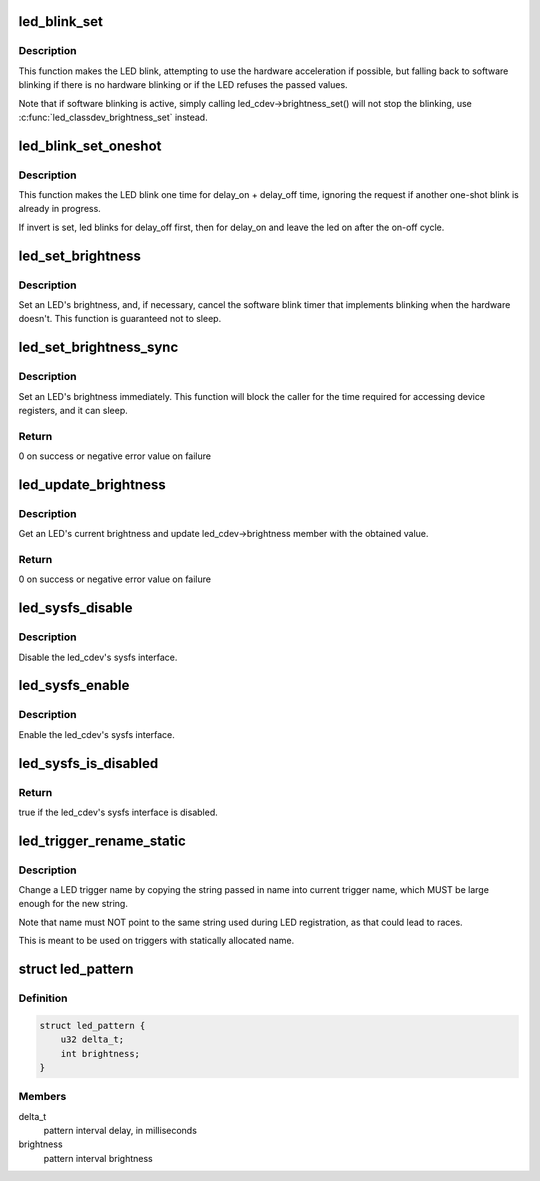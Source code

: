 .. -*- coding: utf-8; mode: rst -*-
.. src-file: include/linux/leds.h

.. _`led_blink_set`:

led_blink_set
=============

.. c:function:: void led_blink_set(struct led_classdev *led_cdev, unsigned long *delay_on, unsigned long *delay_off)

    set blinking with software fallback

    :param led_cdev:
        the LED to start blinking
    :type led_cdev: struct led_classdev \*

    :param delay_on:
        the time it should be on (in ms)
    :type delay_on: unsigned long \*

    :param delay_off:
        the time it should ble off (in ms)
    :type delay_off: unsigned long \*

.. _`led_blink_set.description`:

Description
-----------

This function makes the LED blink, attempting to use the
hardware acceleration if possible, but falling back to
software blinking if there is no hardware blinking or if
the LED refuses the passed values.

Note that if software blinking is active, simply calling
led_cdev->brightness_set() will not stop the blinking,
use \ :c:func:`led_classdev_brightness_set`\  instead.

.. _`led_blink_set_oneshot`:

led_blink_set_oneshot
=====================

.. c:function:: void led_blink_set_oneshot(struct led_classdev *led_cdev, unsigned long *delay_on, unsigned long *delay_off, int invert)

    do a oneshot software blink

    :param led_cdev:
        the LED to start blinking
    :type led_cdev: struct led_classdev \*

    :param delay_on:
        the time it should be on (in ms)
    :type delay_on: unsigned long \*

    :param delay_off:
        the time it should ble off (in ms)
    :type delay_off: unsigned long \*

    :param invert:
        blink off, then on, leaving the led on
    :type invert: int

.. _`led_blink_set_oneshot.description`:

Description
-----------

This function makes the LED blink one time for delay_on +
delay_off time, ignoring the request if another one-shot
blink is already in progress.

If invert is set, led blinks for delay_off first, then for
delay_on and leave the led on after the on-off cycle.

.. _`led_set_brightness`:

led_set_brightness
==================

.. c:function:: void led_set_brightness(struct led_classdev *led_cdev, enum led_brightness brightness)

    set LED brightness

    :param led_cdev:
        the LED to set
    :type led_cdev: struct led_classdev \*

    :param brightness:
        the brightness to set it to
    :type brightness: enum led_brightness

.. _`led_set_brightness.description`:

Description
-----------

Set an LED's brightness, and, if necessary, cancel the
software blink timer that implements blinking when the
hardware doesn't. This function is guaranteed not to sleep.

.. _`led_set_brightness_sync`:

led_set_brightness_sync
=======================

.. c:function:: int led_set_brightness_sync(struct led_classdev *led_cdev, enum led_brightness value)

    set LED brightness synchronously

    :param led_cdev:
        the LED to set
    :type led_cdev: struct led_classdev \*

    :param value:
        *undescribed*
    :type value: enum led_brightness

.. _`led_set_brightness_sync.description`:

Description
-----------

Set an LED's brightness immediately. This function will block
the caller for the time required for accessing device registers,
and it can sleep.

.. _`led_set_brightness_sync.return`:

Return
------

0 on success or negative error value on failure

.. _`led_update_brightness`:

led_update_brightness
=====================

.. c:function:: int led_update_brightness(struct led_classdev *led_cdev)

    update LED brightness

    :param led_cdev:
        the LED to query
    :type led_cdev: struct led_classdev \*

.. _`led_update_brightness.description`:

Description
-----------

Get an LED's current brightness and update led_cdev->brightness
member with the obtained value.

.. _`led_update_brightness.return`:

Return
------

0 on success or negative error value on failure

.. _`led_sysfs_disable`:

led_sysfs_disable
=================

.. c:function:: void led_sysfs_disable(struct led_classdev *led_cdev)

    disable LED sysfs interface

    :param led_cdev:
        the LED to set
    :type led_cdev: struct led_classdev \*

.. _`led_sysfs_disable.description`:

Description
-----------

Disable the led_cdev's sysfs interface.

.. _`led_sysfs_enable`:

led_sysfs_enable
================

.. c:function:: void led_sysfs_enable(struct led_classdev *led_cdev)

    enable LED sysfs interface

    :param led_cdev:
        the LED to set
    :type led_cdev: struct led_classdev \*

.. _`led_sysfs_enable.description`:

Description
-----------

Enable the led_cdev's sysfs interface.

.. _`led_sysfs_is_disabled`:

led_sysfs_is_disabled
=====================

.. c:function:: bool led_sysfs_is_disabled(struct led_classdev *led_cdev)

    check if LED sysfs interface is disabled

    :param led_cdev:
        the LED to query
    :type led_cdev: struct led_classdev \*

.. _`led_sysfs_is_disabled.return`:

Return
------

true if the led_cdev's sysfs interface is disabled.

.. _`led_trigger_rename_static`:

led_trigger_rename_static
=========================

.. c:function:: void led_trigger_rename_static(const char *name, struct led_trigger *trig)

    rename a trigger

    :param name:
        the new trigger name
    :type name: const char \*

    :param trig:
        the LED trigger to rename
    :type trig: struct led_trigger \*

.. _`led_trigger_rename_static.description`:

Description
-----------

Change a LED trigger name by copying the string passed in
name into current trigger name, which MUST be large
enough for the new string.

Note that name must NOT point to the same string used
during LED registration, as that could lead to races.

This is meant to be used on triggers with statically
allocated name.

.. _`led_pattern`:

struct led_pattern
==================

.. c:type:: struct led_pattern

    pattern interval settings

.. _`led_pattern.definition`:

Definition
----------

.. code-block:: c

    struct led_pattern {
        u32 delta_t;
        int brightness;
    }

.. _`led_pattern.members`:

Members
-------

delta_t
    pattern interval delay, in milliseconds

brightness
    pattern interval brightness

.. This file was automatic generated / don't edit.

